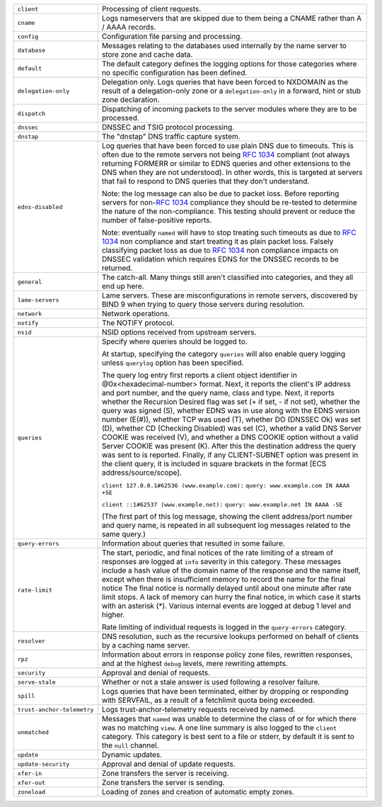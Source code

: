.. 
   Copyright (C) Internet Systems Consortium, Inc. ("ISC")
   
   This Source Code Form is subject to the terms of the Mozilla Public
   License, v. 2.0. If a copy of the MPL was not distributed with this
   file, You can obtain one at http://mozilla.org/MPL/2.0/.
   
   See the COPYRIGHT file distributed with this work for additional
   information regarding copyright ownership.

..
   Copyright (C) Internet Systems Consortium, Inc. ("ISC")

   This Source Code Form is subject to the terms of the Mozilla Public
   License, v. 2.0. If a copy of the MPL was not distributed with this
   file, You can obtain one at http://mozilla.org/MPL/2.0/.

   See the COPYRIGHT file distributed with this work for additional
   information regarding copyright ownership.

+----------------------------+----------------------------------------------------+
| ``client``                 | Processing of client requests.                     |
+----------------------------+----------------------------------------------------+
| ``cname``                  | Logs nameservers that are skipped due to them      |
|                            | being a CNAME rather than A / AAAA records.        |
+----------------------------+----------------------------------------------------+
| ``config``                 | Configuration file parsing and processing.         |
+----------------------------+----------------------------------------------------+
| ``database``               | Messages relating to the databases used internally |
|                            | by the name server to store zone and cache data.   |
+----------------------------+----------------------------------------------------+
| ``default``                | The default category defines the logging options   |
|                            | for those categories where no specific             |
|                            | configuration has been defined.                    |
+----------------------------+----------------------------------------------------+
| ``delegation-only``        | Delegation only. Logs queries that have been       |
|                            | forced to NXDOMAIN as the result of a              |
|                            | delegation-only zone or a ``delegation-only`` in a |
|                            | forward, hint or stub zone declaration.            |
+----------------------------+----------------------------------------------------+
| ``dispatch``               | Dispatching of incoming packets to the server      |
|                            | modules where they are to be processed.            |
+----------------------------+----------------------------------------------------+
| ``dnssec``                 | DNSSEC and TSIG protocol processing.               |
+----------------------------+----------------------------------------------------+
| ``dnstap``                 | The "dnstap" DNS traffic capture system.           |
+----------------------------+----------------------------------------------------+
| ``edns-disabled``          | Log queries that have been forced to use plain DNS |
|                            | due to timeouts. This is often due to the remote   |
|                            | servers not being :rfc:`1034` compliant (not       |
|                            | always returning FORMERR or similar to EDNS        |
|                            | queries and other extensions to the DNS when       |
|                            | they are not understood). In other words, this     |
|                            | is targeted at servers that fail to respond to DNS |
|                            | queries that they don't understand.                |
|                            |                                                    |
|                            | Note: the log message can also be due to packet    |
|                            | loss. Before reporting servers for non-:rfc:`1034` |
|                            | compliance they should be re-tested to determine   |
|                            | the nature of the non-compliance. This testing     |
|                            | should prevent or reduce the number of             |
|                            | false-positive reports.                            |
|                            |                                                    |
|                            | Note: eventually ``named`` will have to stop       |
|                            | treating such timeouts as due to :rfc:`1034` non   |
|                            | compliance and start treating it as plain packet   |
|                            | loss. Falsely classifying packet loss as due to    |
|                            | :rfc:`1034` non compliance impacts on DNSSEC       |
|                            | validation which requires EDNS for the DNSSEC      |
|                            | records to be returned.                            |
+----------------------------+----------------------------------------------------+
| ``general``                | The catch-all. Many things still aren't classified |
|                            | into categories, and they all end up here.         |
+----------------------------+----------------------------------------------------+
| ``lame-servers``           | Lame servers. These are misconfigurations in       |
|                            | remote servers, discovered by BIND 9 when trying   |
|                            | to query those servers during resolution.          |
+----------------------------+----------------------------------------------------+
| ``network``                | Network operations.                                |
+----------------------------+----------------------------------------------------+
| ``notify``                 | The NOTIFY protocol.                               |
+----------------------------+----------------------------------------------------+
| ``nsid``                   | NSID options received from upstream servers.       |
+----------------------------+----------------------------------------------------+
| ``queries``                | Specify where queries should be logged to.         |
|                            |                                                    |
|                            | At startup, specifying the category ``queries``    |
|                            | will also enable query logging unless ``querylog`` |
|                            | option has been specified.                         |
|                            |                                                    |
|                            | The query log entry first reports a client object  |
|                            | identifier in @0x<hexadecimal-number> format.      |
|                            | Next, it reports the client's IP address and port  |
|                            | number, and the query name, class and type. Next,  |
|                            | it reports whether the Recursion Desired flag was  |
|                            | set (+ if set, - if not set), whether the query    |
|                            | was signed (S), whether EDNS was in use along with |
|                            | the EDNS version number (E(#)), whether TCP was    |
|                            | used (T), whether DO (DNSSEC Ok) was set (D),      |
|                            | whether CD (Checking Disabled) was set (C),        |
|                            | whether a valid DNS Server COOKIE was received     |
|                            | (V), and whether a DNS COOKIE option without a     |
|                            | valid Server COOKIE was present (K). After this    |
|                            | the destination address the query was sent to is   |
|                            | reported. Finally, if any CLIENT-SUBNET option was |
|                            | present in the client query, it is included in     |
|                            | square brackets in the format [ECS                 |
|                            | address/source/scope].                             |
|                            |                                                    |
|                            | ``client 127.0.0.1#62536 (www.example.com):``      |
|                            | ``query: www.example.com IN AAAA +SE``             |
|                            |                                                    |
|                            | ``client ::1#62537 (www.example.net):``            |
|                            | ``query: www.example.net IN AAAA -SE``             |
|                            |                                                    |
|                            | (The first part of this log message, showing the   |
|                            | client address/port number and query name, is      |
|                            | repeated in all subsequent log messages related to |
|                            | the same query.)                                   |
+----------------------------+----------------------------------------------------+
| ``query-errors``           | Information about queries that resulted in some    |
|                            | failure.                                           |
+----------------------------+----------------------------------------------------+
| ``rate-limit``             | The start, periodic, and final notices of the rate |
|                            | limiting of a stream of responses are logged at    |
|                            | ``info`` severity in this category. These messages |
|                            | include a hash value of the domain name of the     |
|                            | response and the name itself, except when there is |
|                            | insufficient memory to record the name for the     |
|                            | final notice The final notice is normally delayed  |
|                            | until about one minute after rate limit stops. A   |
|                            | lack of memory can hurry the final notice, in      |
|                            | which case it starts with an asterisk (*). Various |
|                            | internal events are logged at debug 1 level and    |
|                            | higher.                                            |
|                            |                                                    |
|                            | Rate limiting of individual requests is logged in  |
|                            | the ``query-errors`` category.                     |
+----------------------------+----------------------------------------------------+
| ``resolver``               | DNS resolution, such as the recursive lookups      |
|                            | performed on behalf of clients by a caching name   |
|                            | server.                                            |
+----------------------------+----------------------------------------------------+
| ``rpz``                    | Information about errors in response policy zone   |
|                            | files, rewritten responses, and at the highest     |
|                            | ``debug`` levels, mere rewriting attempts.         |
+----------------------------+----------------------------------------------------+
| ``security``               | Approval and denial of requests.                   |
+----------------------------+----------------------------------------------------+
| ``serve-stale``            | Whether or not a stale answer is used following a  |
|                            | resolver failure.                                  |
+----------------------------+----------------------------------------------------+
| ``spill``                  | Logs queries that have been terminated, either by  |
|                            | dropping or responding with SERVFAIL, as a result  |
|                            | of a fetchlimit quota being exceeded.              |
+----------------------------+----------------------------------------------------+
| ``trust-anchor-telemetry`` | Logs trust-anchor-telemetry requests received by   |
|                            | named.                                             |
+----------------------------+----------------------------------------------------+
| ``unmatched``              | Messages that ``named`` was unable to determine    |
|                            | the class of or for which there was no matching    |
|                            | ``view``. A one line summary is also logged to the |
|                            | ``client`` category. This category is best sent to |
|                            | a file or stderr, by default it is sent to the     |
|                            | ``null`` channel.                                  |
+----------------------------+----------------------------------------------------+
| ``update``                 | Dynamic updates.                                   |
+----------------------------+----------------------------------------------------+
| ``update-security``        | Approval and denial of update requests.            |
|                            |                                                    |
+----------------------------+----------------------------------------------------+
| ``xfer-in``                | Zone transfers the server is receiving.            |
+----------------------------+----------------------------------------------------+
| ``xfer-out``               | Zone transfers the server is sending.              |
+----------------------------+----------------------------------------------------+
| ``zoneload``               | Loading of zones and creation of automatic empty   |
|                            | zones.                                             |
+----------------------------+----------------------------------------------------+
